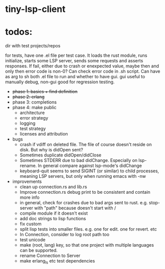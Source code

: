 
* tiny-lsp-client

* todos:

dir with test projects/repos

for tests, have one .el file per test case. It loads the rust module, runs initialize, starts some LSP server, sends some requests and asserts responses. If fail, either due to crash or enexpected value, maybe then and only then error code is non-0? Can check error code in .sh script. Can have as arg to sh both .el file to run and whether to have gui. gui useful to manually debug, non-gui good for regression testing.

- +phase 1: basics + find definition+
- +phase 2: erlang+
- phase 3: completions
- phase 4: make public
  - architecture
  - error strategy
  - logging
  - test strategy
  - licenses and attribution
- bugs
  - crash if vdiff on deleted file. The file of course doesn't reside on disk. But why is didOpen sent?
  - Sometimes duplicate didOpen/didClose
  - Sometimes STDERR due to bad didChange. Especially on lsp-rename. In general compare against lsp-mode's didChange
  - keyboard-quit seems to send SIGINT (or similar) to child processes, meaning LSP servers, but only when running emacs with -nw
- improvements
  - clean up connection.rs and lib.rs
  - Improve connection.rs debug print to be consistent and contain more info
  - in general, check for crashes due to bad args sent to rust. e.g. stop-server with "path" because doesn't start with /
  - compile module if it doesn't exist
  - add doc strings to lisp functions
  - fix custom
  - split lisp tests into smaller files. e.g. one for edit. one for revert. etc
  - In Connection, consider to log root path too
  - test unicode
  - make (root, lang) key, so that one project with multiple languages can be supported.
  - rename Connection to Server
  - make erlang_ls etc test dependencies
